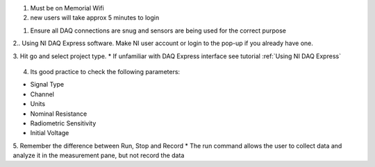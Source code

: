 1. Must be on Memorial Wifi

2. new users will take approx 5 minutes to login

1. Ensure all DAQ connections are snug and sensors are being used for the correct purpose

2.. Using NI DAQ Express software. Make NI user account or login to the pop-up if you already have one.

3. Hit go and select project type. 
* If unfamiliar with DAQ Express interface see tutorial :ref:`Using NI DAQ Express`

.. figure:: ../_static/images/UsingNIDAQExpress2.png
    :figwidth: 600px
    :target: ../_static/images/UsingNIDAQExpress2.png  

4. Its good practice to check the following parameters:

* Signal Type
* Channel
* Units
* Nominal Resistance
* Radiometric Sensitivity
* Initial Voltage

5. Remember the difference between Run, Stop and Record
* The run command allows the user to collect data and analyze it in the measurement pane, but not record the data

